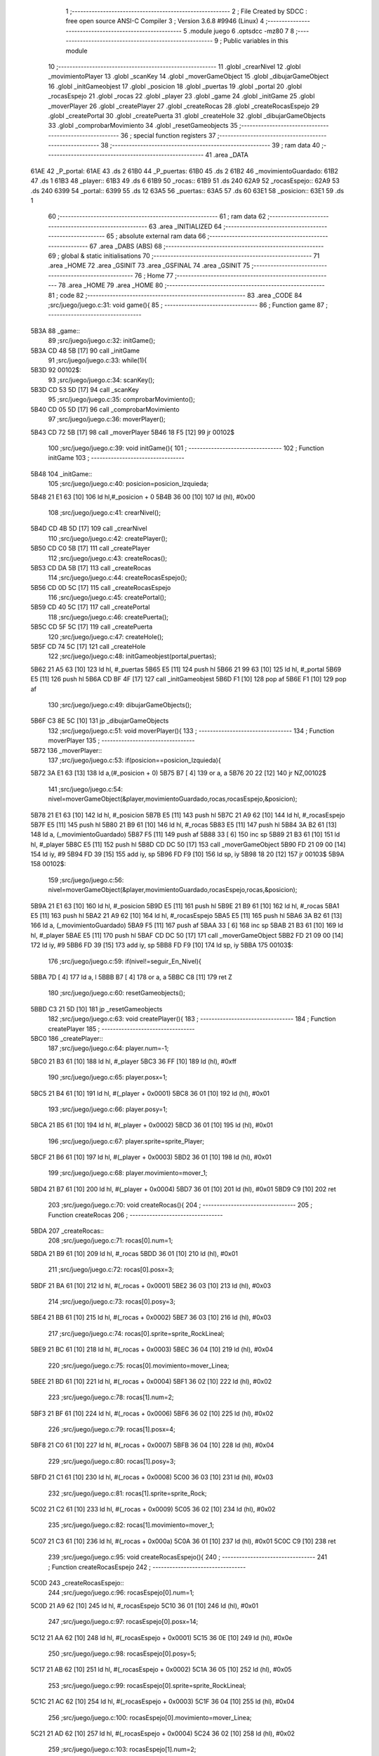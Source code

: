                               1 ;--------------------------------------------------------
                              2 ; File Created by SDCC : free open source ANSI-C Compiler
                              3 ; Version 3.6.8 #9946 (Linux)
                              4 ;--------------------------------------------------------
                              5 	.module juego
                              6 	.optsdcc -mz80
                              7 	
                              8 ;--------------------------------------------------------
                              9 ; Public variables in this module
                             10 ;--------------------------------------------------------
                             11 	.globl _crearNivel
                             12 	.globl _movimientoPlayer
                             13 	.globl _scanKey
                             14 	.globl _moverGameObject
                             15 	.globl _dibujarGameObject
                             16 	.globl _initGameobjest
                             17 	.globl _posicion
                             18 	.globl _puertas
                             19 	.globl _portal
                             20 	.globl _rocasEspejo
                             21 	.globl _rocas
                             22 	.globl _player
                             23 	.globl _game
                             24 	.globl _initGame
                             25 	.globl _moverPlayer
                             26 	.globl _createPlayer
                             27 	.globl _createRocas
                             28 	.globl _createRocasEspejo
                             29 	.globl _createPortal
                             30 	.globl _createPuerta
                             31 	.globl _createHole
                             32 	.globl _dibujarGameObjects
                             33 	.globl _comprobarMovimiento
                             34 	.globl _resetGameobjects
                             35 ;--------------------------------------------------------
                             36 ; special function registers
                             37 ;--------------------------------------------------------
                             38 ;--------------------------------------------------------
                             39 ; ram data
                             40 ;--------------------------------------------------------
                             41 	.area _DATA
   61AE                      42 _P_portal:
   61AE                      43 	.ds 2
   61B0                      44 _P_puertas:
   61B0                      45 	.ds 2
   61B2                      46 _movimientoGuardado:
   61B2                      47 	.ds 1
   61B3                      48 _player::
   61B3                      49 	.ds 6
   61B9                      50 _rocas::
   61B9                      51 	.ds 240
   62A9                      52 _rocasEspejo::
   62A9                      53 	.ds 240
   6399                      54 _portal::
   6399                      55 	.ds 12
   63A5                      56 _puertas::
   63A5                      57 	.ds 60
   63E1                      58 _posicion::
   63E1                      59 	.ds 1
                             60 ;--------------------------------------------------------
                             61 ; ram data
                             62 ;--------------------------------------------------------
                             63 	.area _INITIALIZED
                             64 ;--------------------------------------------------------
                             65 ; absolute external ram data
                             66 ;--------------------------------------------------------
                             67 	.area _DABS (ABS)
                             68 ;--------------------------------------------------------
                             69 ; global & static initialisations
                             70 ;--------------------------------------------------------
                             71 	.area _HOME
                             72 	.area _GSINIT
                             73 	.area _GSFINAL
                             74 	.area _GSINIT
                             75 ;--------------------------------------------------------
                             76 ; Home
                             77 ;--------------------------------------------------------
                             78 	.area _HOME
                             79 	.area _HOME
                             80 ;--------------------------------------------------------
                             81 ; code
                             82 ;--------------------------------------------------------
                             83 	.area _CODE
                             84 ;src/juego/juego.c:31: void game(){
                             85 ;	---------------------------------
                             86 ; Function game
                             87 ; ---------------------------------
   5B3A                      88 _game::
                             89 ;src/juego/juego.c:32: initGame();       
   5B3A CD 48 5B      [17]   90 	call	_initGame
                             91 ;src/juego/juego.c:33: while(1){ 
   5B3D                      92 00102$:
                             93 ;src/juego/juego.c:34: scanKey();
   5B3D CD 53 5D      [17]   94 	call	_scanKey
                             95 ;src/juego/juego.c:35: comprobarMovimiento();      
   5B40 CD 05 5D      [17]   96 	call	_comprobarMovimiento
                             97 ;src/juego/juego.c:36: moverPlayer();       
   5B43 CD 72 5B      [17]   98 	call	_moverPlayer
   5B46 18 F5         [12]   99 	jr	00102$
                            100 ;src/juego/juego.c:39: void initGame(){
                            101 ;	---------------------------------
                            102 ; Function initGame
                            103 ; ---------------------------------
   5B48                     104 _initGame::
                            105 ;src/juego/juego.c:40: posicion=posicion_Izquieda;
   5B48 21 E1 63      [10]  106 	ld	hl,#_posicion + 0
   5B4B 36 00         [10]  107 	ld	(hl), #0x00
                            108 ;src/juego/juego.c:41: crearNivel();
   5B4D CD 4B 5D      [17]  109 	call	_crearNivel
                            110 ;src/juego/juego.c:42: createPlayer();
   5B50 CD C0 5B      [17]  111 	call	_createPlayer
                            112 ;src/juego/juego.c:43: createRocas();
   5B53 CD DA 5B      [17]  113 	call	_createRocas
                            114 ;src/juego/juego.c:44: createRocasEspejo();
   5B56 CD 0D 5C      [17]  115 	call	_createRocasEspejo
                            116 ;src/juego/juego.c:45: createPortal();
   5B59 CD 40 5C      [17]  117 	call	_createPortal
                            118 ;src/juego/juego.c:46: createPuerta();
   5B5C CD 5F 5C      [17]  119 	call	_createPuerta
                            120 ;src/juego/juego.c:47: createHole();
   5B5F CD 74 5C      [17]  121 	call	_createHole
                            122 ;src/juego/juego.c:48: initGameobjest(portal,puertas);
   5B62 21 A5 63      [10]  123 	ld	hl, #_puertas
   5B65 E5            [11]  124 	push	hl
   5B66 21 99 63      [10]  125 	ld	hl, #_portal
   5B69 E5            [11]  126 	push	hl
   5B6A CD BF 4F      [17]  127 	call	_initGameobjest
   5B6D F1            [10]  128 	pop	af
   5B6E F1            [10]  129 	pop	af
                            130 ;src/juego/juego.c:49: dibujarGameObjects();    
   5B6F C3 8E 5C      [10]  131 	jp  _dibujarGameObjects
                            132 ;src/juego/juego.c:51: void moverPlayer(){
                            133 ;	---------------------------------
                            134 ; Function moverPlayer
                            135 ; ---------------------------------
   5B72                     136 _moverPlayer::
                            137 ;src/juego/juego.c:53: if(posicion==posicion_Izquieda){
   5B72 3A E1 63      [13]  138 	ld	a,(#_posicion + 0)
   5B75 B7            [ 4]  139 	or	a, a
   5B76 20 22         [12]  140 	jr	NZ,00102$
                            141 ;src/juego/juego.c:54: nivel=moverGameObject(&player,movimientoGuardado,rocas,rocasEspejo,&posicion);
   5B78 21 E1 63      [10]  142 	ld	hl, #_posicion
   5B7B E5            [11]  143 	push	hl
   5B7C 21 A9 62      [10]  144 	ld	hl, #_rocasEspejo
   5B7F E5            [11]  145 	push	hl
   5B80 21 B9 61      [10]  146 	ld	hl, #_rocas
   5B83 E5            [11]  147 	push	hl
   5B84 3A B2 61      [13]  148 	ld	a, (_movimientoGuardado)
   5B87 F5            [11]  149 	push	af
   5B88 33            [ 6]  150 	inc	sp
   5B89 21 B3 61      [10]  151 	ld	hl, #_player
   5B8C E5            [11]  152 	push	hl
   5B8D CD DC 50      [17]  153 	call	_moverGameObject
   5B90 FD 21 09 00   [14]  154 	ld	iy, #9
   5B94 FD 39         [15]  155 	add	iy, sp
   5B96 FD F9         [10]  156 	ld	sp, iy
   5B98 18 20         [12]  157 	jr	00103$
   5B9A                     158 00102$:
                            159 ;src/juego/juego.c:56: nivel=moverGameObject(&player,movimientoGuardado,rocasEspejo,rocas,&posicion);
   5B9A 21 E1 63      [10]  160 	ld	hl, #_posicion
   5B9D E5            [11]  161 	push	hl
   5B9E 21 B9 61      [10]  162 	ld	hl, #_rocas
   5BA1 E5            [11]  163 	push	hl
   5BA2 21 A9 62      [10]  164 	ld	hl, #_rocasEspejo
   5BA5 E5            [11]  165 	push	hl
   5BA6 3A B2 61      [13]  166 	ld	a, (_movimientoGuardado)
   5BA9 F5            [11]  167 	push	af
   5BAA 33            [ 6]  168 	inc	sp
   5BAB 21 B3 61      [10]  169 	ld	hl, #_player
   5BAE E5            [11]  170 	push	hl
   5BAF CD DC 50      [17]  171 	call	_moverGameObject
   5BB2 FD 21 09 00   [14]  172 	ld	iy, #9
   5BB6 FD 39         [15]  173 	add	iy, sp
   5BB8 FD F9         [10]  174 	ld	sp, iy
   5BBA                     175 00103$:
                            176 ;src/juego/juego.c:59: if(nivel!=seguir_En_Nivel){
   5BBA 7D            [ 4]  177 	ld	a, l
   5BBB B7            [ 4]  178 	or	a, a
   5BBC C8            [11]  179 	ret	Z
                            180 ;src/juego/juego.c:60: resetGameobjects();
   5BBD C3 21 5D      [10]  181 	jp  _resetGameobjects
                            182 ;src/juego/juego.c:63: void createPlayer(){
                            183 ;	---------------------------------
                            184 ; Function createPlayer
                            185 ; ---------------------------------
   5BC0                     186 _createPlayer::
                            187 ;src/juego/juego.c:64: player.num=-1;
   5BC0 21 B3 61      [10]  188 	ld	hl, #_player
   5BC3 36 FF         [10]  189 	ld	(hl), #0xff
                            190 ;src/juego/juego.c:65: player.posx=1;
   5BC5 21 B4 61      [10]  191 	ld	hl, #(_player + 0x0001)
   5BC8 36 01         [10]  192 	ld	(hl), #0x01
                            193 ;src/juego/juego.c:66: player.posy=1;   
   5BCA 21 B5 61      [10]  194 	ld	hl, #(_player + 0x0002)
   5BCD 36 01         [10]  195 	ld	(hl), #0x01
                            196 ;src/juego/juego.c:67: player.sprite=sprite_Player;
   5BCF 21 B6 61      [10]  197 	ld	hl, #(_player + 0x0003)
   5BD2 36 01         [10]  198 	ld	(hl), #0x01
                            199 ;src/juego/juego.c:68: player.movimiento=mover_1;
   5BD4 21 B7 61      [10]  200 	ld	hl, #(_player + 0x0004)
   5BD7 36 01         [10]  201 	ld	(hl), #0x01
   5BD9 C9            [10]  202 	ret
                            203 ;src/juego/juego.c:70: void createRocas(){
                            204 ;	---------------------------------
                            205 ; Function createRocas
                            206 ; ---------------------------------
   5BDA                     207 _createRocas::
                            208 ;src/juego/juego.c:71: rocas[0].num=1;
   5BDA 21 B9 61      [10]  209 	ld	hl, #_rocas
   5BDD 36 01         [10]  210 	ld	(hl), #0x01
                            211 ;src/juego/juego.c:72: rocas[0].posx=3;
   5BDF 21 BA 61      [10]  212 	ld	hl, #(_rocas + 0x0001)
   5BE2 36 03         [10]  213 	ld	(hl), #0x03
                            214 ;src/juego/juego.c:73: rocas[0].posy=3;
   5BE4 21 BB 61      [10]  215 	ld	hl, #(_rocas + 0x0002)
   5BE7 36 03         [10]  216 	ld	(hl), #0x03
                            217 ;src/juego/juego.c:74: rocas[0].sprite=sprite_RockLineal;
   5BE9 21 BC 61      [10]  218 	ld	hl, #(_rocas + 0x0003)
   5BEC 36 04         [10]  219 	ld	(hl), #0x04
                            220 ;src/juego/juego.c:75: rocas[0].movimiento=mover_Linea;
   5BEE 21 BD 61      [10]  221 	ld	hl, #(_rocas + 0x0004)
   5BF1 36 02         [10]  222 	ld	(hl), #0x02
                            223 ;src/juego/juego.c:78: rocas[1].num=2;
   5BF3 21 BF 61      [10]  224 	ld	hl, #(_rocas + 0x0006)
   5BF6 36 02         [10]  225 	ld	(hl), #0x02
                            226 ;src/juego/juego.c:79: rocas[1].posx=4;
   5BF8 21 C0 61      [10]  227 	ld	hl, #(_rocas + 0x0007)
   5BFB 36 04         [10]  228 	ld	(hl), #0x04
                            229 ;src/juego/juego.c:80: rocas[1].posy=3;
   5BFD 21 C1 61      [10]  230 	ld	hl, #(_rocas + 0x0008)
   5C00 36 03         [10]  231 	ld	(hl), #0x03
                            232 ;src/juego/juego.c:81: rocas[1].sprite=sprite_Rock;
   5C02 21 C2 61      [10]  233 	ld	hl, #(_rocas + 0x0009)
   5C05 36 02         [10]  234 	ld	(hl), #0x02
                            235 ;src/juego/juego.c:82: rocas[1].movimiento=mover_1;
   5C07 21 C3 61      [10]  236 	ld	hl, #(_rocas + 0x000a)
   5C0A 36 01         [10]  237 	ld	(hl), #0x01
   5C0C C9            [10]  238 	ret
                            239 ;src/juego/juego.c:95: void createRocasEspejo(){
                            240 ;	---------------------------------
                            241 ; Function createRocasEspejo
                            242 ; ---------------------------------
   5C0D                     243 _createRocasEspejo::
                            244 ;src/juego/juego.c:96: rocasEspejo[0].num=1;
   5C0D 21 A9 62      [10]  245 	ld	hl, #_rocasEspejo
   5C10 36 01         [10]  246 	ld	(hl), #0x01
                            247 ;src/juego/juego.c:97: rocasEspejo[0].posx=14;
   5C12 21 AA 62      [10]  248 	ld	hl, #(_rocasEspejo + 0x0001)
   5C15 36 0E         [10]  249 	ld	(hl), #0x0e
                            250 ;src/juego/juego.c:98: rocasEspejo[0].posy=5;
   5C17 21 AB 62      [10]  251 	ld	hl, #(_rocasEspejo + 0x0002)
   5C1A 36 05         [10]  252 	ld	(hl), #0x05
                            253 ;src/juego/juego.c:99: rocasEspejo[0].sprite=sprite_RockLineal;
   5C1C 21 AC 62      [10]  254 	ld	hl, #(_rocasEspejo + 0x0003)
   5C1F 36 04         [10]  255 	ld	(hl), #0x04
                            256 ;src/juego/juego.c:100: rocasEspejo[0].movimiento=mover_Linea;
   5C21 21 AD 62      [10]  257 	ld	hl, #(_rocasEspejo + 0x0004)
   5C24 36 02         [10]  258 	ld	(hl), #0x02
                            259 ;src/juego/juego.c:103: rocasEspejo[1].num=2;
   5C26 21 AF 62      [10]  260 	ld	hl, #(_rocasEspejo + 0x0006)
   5C29 36 02         [10]  261 	ld	(hl), #0x02
                            262 ;src/juego/juego.c:104: rocasEspejo[1].posx=14;
   5C2B 21 B0 62      [10]  263 	ld	hl, #(_rocasEspejo + 0x0007)
   5C2E 36 0E         [10]  264 	ld	(hl), #0x0e
                            265 ;src/juego/juego.c:105: rocasEspejo[1].posy=6;
   5C30 21 B1 62      [10]  266 	ld	hl, #(_rocasEspejo + 0x0008)
   5C33 36 06         [10]  267 	ld	(hl), #0x06
                            268 ;src/juego/juego.c:106: rocasEspejo[1].sprite=sprite_Rock;
   5C35 21 B2 62      [10]  269 	ld	hl, #(_rocasEspejo + 0x0009)
   5C38 36 02         [10]  270 	ld	(hl), #0x02
                            271 ;src/juego/juego.c:107: rocasEspejo[1].movimiento=mover_1;
   5C3A 21 B3 62      [10]  272 	ld	hl, #(_rocasEspejo + 0x000a)
   5C3D 36 01         [10]  273 	ld	(hl), #0x01
   5C3F C9            [10]  274 	ret
                            275 ;src/juego/juego.c:124: void createPortal(){
                            276 ;	---------------------------------
                            277 ; Function createPortal
                            278 ; ---------------------------------
   5C40                     279 _createPortal::
                            280 ;src/juego/juego.c:125: portal[0].posx=7;
   5C40 21 9A 63      [10]  281 	ld	hl, #(_portal + 0x0001)
   5C43 36 07         [10]  282 	ld	(hl), #0x07
                            283 ;src/juego/juego.c:126: portal[0].posy=4;
   5C45 21 9B 63      [10]  284 	ld	hl, #(_portal + 0x0002)
   5C48 36 04         [10]  285 	ld	(hl), #0x04
                            286 ;src/juego/juego.c:127: portal[0].sprite=sprite_Portal;
   5C4A 21 9C 63      [10]  287 	ld	hl, #(_portal + 0x0003)
   5C4D 36 05         [10]  288 	ld	(hl), #0x05
                            289 ;src/juego/juego.c:129: portal[1].posx=9;
   5C4F 21 A0 63      [10]  290 	ld	hl, #(_portal + 0x0007)
   5C52 36 09         [10]  291 	ld	(hl), #0x09
                            292 ;src/juego/juego.c:130: portal[1].posy=4;
   5C54 21 A1 63      [10]  293 	ld	hl, #(_portal + 0x0008)
   5C57 36 04         [10]  294 	ld	(hl), #0x04
                            295 ;src/juego/juego.c:131: portal[1].sprite=sprite_Portal;
   5C59 21 A2 63      [10]  296 	ld	hl, #(_portal + 0x0009)
   5C5C 36 05         [10]  297 	ld	(hl), #0x05
   5C5E C9            [10]  298 	ret
                            299 ;src/juego/juego.c:133: void createPuerta(){
                            300 ;	---------------------------------
                            301 ; Function createPuerta
                            302 ; ---------------------------------
   5C5F                     303 _createPuerta::
                            304 ;src/juego/juego.c:134: puertas[0].num=nivel_2;
   5C5F 21 A5 63      [10]  305 	ld	hl, #_puertas
   5C62 36 02         [10]  306 	ld	(hl), #0x02
                            307 ;src/juego/juego.c:135: puertas[0].posx=1;
   5C64 21 A6 63      [10]  308 	ld	hl, #(_puertas + 0x0001)
   5C67 36 01         [10]  309 	ld	(hl), #0x01
                            310 ;src/juego/juego.c:136: puertas[0].posy=7;
   5C69 21 A7 63      [10]  311 	ld	hl, #(_puertas + 0x0002)
   5C6C 36 07         [10]  312 	ld	(hl), #0x07
                            313 ;src/juego/juego.c:137: puertas[0].sprite=sprite_Puerta;
   5C6E 21 A8 63      [10]  314 	ld	hl, #(_puertas + 0x0003)
   5C71 36 06         [10]  315 	ld	(hl), #0x06
   5C73 C9            [10]  316 	ret
                            317 ;src/juego/juego.c:139: void createHole(){
                            318 ;	---------------------------------
                            319 ; Function createHole
                            320 ; ---------------------------------
   5C74                     321 _createHole::
                            322 ;src/juego/juego.c:140: rocas[3].num=0;
   5C74 21 CB 61      [10]  323 	ld	hl, #(_rocas + 0x0012)
   5C77 36 00         [10]  324 	ld	(hl), #0x00
                            325 ;src/juego/juego.c:141: rocas[3].posx=6;
   5C79 21 CC 61      [10]  326 	ld	hl, #(_rocas + 0x0013)
   5C7C 36 06         [10]  327 	ld	(hl), #0x06
                            328 ;src/juego/juego.c:142: rocas[3].posy=3;
   5C7E 21 CD 61      [10]  329 	ld	hl, #(_rocas + 0x0014)
   5C81 36 03         [10]  330 	ld	(hl), #0x03
                            331 ;src/juego/juego.c:143: rocas[3].sprite=sprite_hole;
   5C83 21 CE 61      [10]  332 	ld	hl, #(_rocas + 0x0015)
   5C86 36 07         [10]  333 	ld	(hl), #0x07
                            334 ;src/juego/juego.c:144: rocas[3].movimiento=sin_Movimiento;
   5C88 21 CF 61      [10]  335 	ld	hl, #(_rocas + 0x0016)
   5C8B 36 00         [10]  336 	ld	(hl), #0x00
   5C8D C9            [10]  337 	ret
                            338 ;src/juego/juego.c:148: void dibujarGameObjects(){
                            339 ;	---------------------------------
                            340 ; Function dibujarGameObjects
                            341 ; ---------------------------------
   5C8E                     342 _dibujarGameObjects::
                            343 ;src/juego/juego.c:149: dibujarGameObject(&player);
   5C8E 21 B3 61      [10]  344 	ld	hl, #_player
   5C91 E5            [11]  345 	push	hl
   5C92 CD E0 4F      [17]  346 	call	_dibujarGameObject
   5C95 F1            [10]  347 	pop	af
                            348 ;src/juego/juego.c:150: for (u8 i =0; i<RocasMaximas;i++){        
   5C96 0E 00         [ 7]  349 	ld	c, #0x00
   5C98                     350 00106$:
   5C98 79            [ 4]  351 	ld	a, c
   5C99 D6 28         [ 7]  352 	sub	a, #0x28
   5C9B 30 15         [12]  353 	jr	NC,00101$
                            354 ;src/juego/juego.c:151: dibujarGameObject(&rocas[i]);
   5C9D 06 00         [ 7]  355 	ld	b,#0x00
   5C9F 69            [ 4]  356 	ld	l, c
   5CA0 60            [ 4]  357 	ld	h, b
   5CA1 29            [11]  358 	add	hl, hl
   5CA2 09            [11]  359 	add	hl, bc
   5CA3 29            [11]  360 	add	hl, hl
   5CA4 11 B9 61      [10]  361 	ld	de, #_rocas
   5CA7 19            [11]  362 	add	hl, de
   5CA8 C5            [11]  363 	push	bc
   5CA9 E5            [11]  364 	push	hl
   5CAA CD E0 4F      [17]  365 	call	_dibujarGameObject
   5CAD F1            [10]  366 	pop	af
   5CAE C1            [10]  367 	pop	bc
                            368 ;src/juego/juego.c:150: for (u8 i =0; i<RocasMaximas;i++){        
   5CAF 0C            [ 4]  369 	inc	c
   5CB0 18 E6         [12]  370 	jr	00106$
   5CB2                     371 00101$:
                            372 ;src/juego/juego.c:154: for (u8 i =0; i<RocasMaximas;i++){        
   5CB2 0E 00         [ 7]  373 	ld	c, #0x00
   5CB4                     374 00109$:
   5CB4 79            [ 4]  375 	ld	a, c
   5CB5 D6 28         [ 7]  376 	sub	a, #0x28
   5CB7 30 15         [12]  377 	jr	NC,00102$
                            378 ;src/juego/juego.c:155: dibujarGameObject(&rocasEspejo[i]);
   5CB9 06 00         [ 7]  379 	ld	b,#0x00
   5CBB 69            [ 4]  380 	ld	l, c
   5CBC 60            [ 4]  381 	ld	h, b
   5CBD 29            [11]  382 	add	hl, hl
   5CBE 09            [11]  383 	add	hl, bc
   5CBF 29            [11]  384 	add	hl, hl
   5CC0 11 A9 62      [10]  385 	ld	de, #_rocasEspejo
   5CC3 19            [11]  386 	add	hl, de
   5CC4 C5            [11]  387 	push	bc
   5CC5 E5            [11]  388 	push	hl
   5CC6 CD E0 4F      [17]  389 	call	_dibujarGameObject
   5CC9 F1            [10]  390 	pop	af
   5CCA C1            [10]  391 	pop	bc
                            392 ;src/juego/juego.c:154: for (u8 i =0; i<RocasMaximas;i++){        
   5CCB 0C            [ 4]  393 	inc	c
   5CCC 18 E6         [12]  394 	jr	00109$
   5CCE                     395 00102$:
                            396 ;src/juego/juego.c:158: for(u8 i=0;i<2;i++){
   5CCE 0E 00         [ 7]  397 	ld	c, #0x00
   5CD0                     398 00112$:
   5CD0 79            [ 4]  399 	ld	a, c
   5CD1 D6 02         [ 7]  400 	sub	a, #0x02
   5CD3 30 15         [12]  401 	jr	NC,00103$
                            402 ;src/juego/juego.c:159: dibujarGameObject(&portal[i]);
   5CD5 06 00         [ 7]  403 	ld	b,#0x00
   5CD7 69            [ 4]  404 	ld	l, c
   5CD8 60            [ 4]  405 	ld	h, b
   5CD9 29            [11]  406 	add	hl, hl
   5CDA 09            [11]  407 	add	hl, bc
   5CDB 29            [11]  408 	add	hl, hl
   5CDC 11 99 63      [10]  409 	ld	de, #_portal
   5CDF 19            [11]  410 	add	hl, de
   5CE0 C5            [11]  411 	push	bc
   5CE1 E5            [11]  412 	push	hl
   5CE2 CD E0 4F      [17]  413 	call	_dibujarGameObject
   5CE5 F1            [10]  414 	pop	af
   5CE6 C1            [10]  415 	pop	bc
                            416 ;src/juego/juego.c:158: for(u8 i=0;i<2;i++){
   5CE7 0C            [ 4]  417 	inc	c
   5CE8 18 E6         [12]  418 	jr	00112$
   5CEA                     419 00103$:
                            420 ;src/juego/juego.c:161: for(u8 i=0;i<2;i++){
   5CEA 0E 00         [ 7]  421 	ld	c, #0x00
   5CEC                     422 00115$:
   5CEC 79            [ 4]  423 	ld	a, c
   5CED D6 02         [ 7]  424 	sub	a, #0x02
   5CEF D0            [11]  425 	ret	NC
                            426 ;src/juego/juego.c:162: dibujarGameObject(&puertas[i]);
   5CF0 06 00         [ 7]  427 	ld	b,#0x00
   5CF2 69            [ 4]  428 	ld	l, c
   5CF3 60            [ 4]  429 	ld	h, b
   5CF4 29            [11]  430 	add	hl, hl
   5CF5 09            [11]  431 	add	hl, bc
   5CF6 29            [11]  432 	add	hl, hl
   5CF7 11 A5 63      [10]  433 	ld	de, #_puertas
   5CFA 19            [11]  434 	add	hl, de
   5CFB C5            [11]  435 	push	bc
   5CFC E5            [11]  436 	push	hl
   5CFD CD E0 4F      [17]  437 	call	_dibujarGameObject
   5D00 F1            [10]  438 	pop	af
   5D01 C1            [10]  439 	pop	bc
                            440 ;src/juego/juego.c:161: for(u8 i=0;i<2;i++){
   5D02 0C            [ 4]  441 	inc	c
   5D03 18 E7         [12]  442 	jr	00115$
                            443 ;src/juego/juego.c:166: void comprobarMovimiento(){
                            444 ;	---------------------------------
                            445 ; Function comprobarMovimiento
                            446 ; ---------------------------------
   5D05                     447 _comprobarMovimiento::
                            448 ;src/juego/juego.c:167: if(player.cronoMovimiento==0){
   5D05 3A B8 61      [13]  449 	ld	a, (#(_player + 0x0005) + 0)
   5D08 B7            [ 4]  450 	or	a, a
   5D09 20 05         [12]  451 	jr	NZ,00102$
                            452 ;src/juego/juego.c:168: movimientoGuardado=mover_SinMovimiento;
   5D0B 21 B2 61      [10]  453 	ld	hl,#_movimientoGuardado + 0
   5D0E 36 00         [10]  454 	ld	(hl), #0x00
   5D10                     455 00102$:
                            456 ;src/juego/juego.c:170: if(movimientoPlayer()!=mover_SinMovimiento){
   5D10 CD 76 5D      [17]  457 	call	_movimientoPlayer
   5D13 7D            [ 4]  458 	ld	a, l
   5D14 B7            [ 4]  459 	or	a, a
   5D15 C8            [11]  460 	ret	Z
                            461 ;src/juego/juego.c:171: movimientoGuardado=movimientoPlayer();
   5D16 CD 76 5D      [17]  462 	call	_movimientoPlayer
   5D19 FD 21 B2 61   [14]  463 	ld	iy, #_movimientoGuardado
   5D1D FD 75 00      [19]  464 	ld	0 (iy), l
   5D20 C9            [10]  465 	ret
                            466 ;src/juego/juego.c:175: void resetGameobjects(){
                            467 ;	---------------------------------
                            468 ; Function resetGameobjects
                            469 ; ---------------------------------
   5D21                     470 _resetGameobjects::
                            471 ;src/juego/juego.c:176: posicion=posicion_Izquieda;
   5D21 21 E1 63      [10]  472 	ld	hl,#_posicion + 0
   5D24 36 00         [10]  473 	ld	(hl), #0x00
                            474 ;src/juego/juego.c:177: crearNivel();
   5D26 CD 4B 5D      [17]  475 	call	_crearNivel
                            476 ;src/juego/juego.c:178: createPlayer();
   5D29 CD C0 5B      [17]  477 	call	_createPlayer
                            478 ;src/juego/juego.c:179: createRocas();
   5D2C CD DA 5B      [17]  479 	call	_createRocas
                            480 ;src/juego/juego.c:180: createRocasEspejo();
   5D2F CD 0D 5C      [17]  481 	call	_createRocasEspejo
                            482 ;src/juego/juego.c:181: createPortal();
   5D32 CD 40 5C      [17]  483 	call	_createPortal
                            484 ;src/juego/juego.c:182: createPuerta();
   5D35 CD 5F 5C      [17]  485 	call	_createPuerta
                            486 ;src/juego/juego.c:183: createHole();
   5D38 CD 74 5C      [17]  487 	call	_createHole
                            488 ;src/juego/juego.c:184: initGameobjest(portal,puertas);
   5D3B 21 A5 63      [10]  489 	ld	hl, #_puertas
   5D3E E5            [11]  490 	push	hl
   5D3F 21 99 63      [10]  491 	ld	hl, #_portal
   5D42 E5            [11]  492 	push	hl
   5D43 CD BF 4F      [17]  493 	call	_initGameobjest
   5D46 F1            [10]  494 	pop	af
   5D47 F1            [10]  495 	pop	af
                            496 ;src/juego/juego.c:185: dibujarGameObjects();  
   5D48 C3 8E 5C      [10]  497 	jp  _dibujarGameObjects
                            498 	.area _CODE
                            499 	.area _INITIALIZER
                            500 	.area _CABS (ABS)
